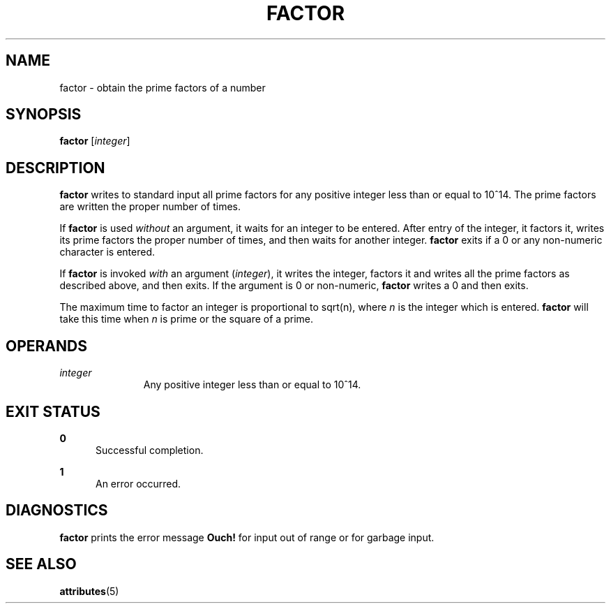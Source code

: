'\" te
.\"  Copyright 1989 AT&T  Copyright (c) 1996, Sun Microsystems, Inc.  All Rights Reserved
.\" The contents of this file are subject to the terms of the Common Development and Distribution License (the "License").  You may not use this file except in compliance with the License.
.\" You can obtain a copy of the license at usr/src/OPENSOLARIS.LICENSE or http://www.opensolaris.org/os/licensing.  See the License for the specific language governing permissions and limitations under the License.
.\" When distributing Covered Code, include this CDDL HEADER in each file and include the License file at usr/src/OPENSOLARIS.LICENSE.  If applicable, add the following below this CDDL HEADER, with the fields enclosed by brackets "[]" replaced with your own identifying information: Portions Copyright [yyyy] [name of copyright owner]
.TH FACTOR 1 "Jan 31, 1996"
.SH NAME
factor \- obtain the prime factors of a number
.SH SYNOPSIS
.LP
.nf
\fBfactor\fR [\fIinteger\fR]
.fi

.SH DESCRIPTION
.sp
.LP
\fBfactor\fR writes to standard input all prime factors for any positive
integer less than or equal to 10^14. The prime factors are written the proper
number of times.
.sp
.LP
If \fBfactor\fR is used \fIwithout\fR an argument, it waits for an integer to
be entered. After entry of the integer, it factors it, writes its prime factors
the proper number of times, and then waits for another integer. \fBfactor\fR
exits if a 0 or any non-numeric character is entered.
.sp
.LP
If \fBfactor\fR is invoked \fIwith\fR an argument (\fIinteger\fR), it writes
the integer, factors it and writes all the prime factors as described above,
and then exits. If the argument is 0 or non-numeric, \fBfactor\fR writes a 0
and then exits.
.sp
.LP
The maximum time to factor an integer is proportional to sqrt(n), where \fIn\fR
is the integer which is entered. \fBfactor\fR will take this time when \fIn\fR
is prime or the square of a prime.
.SH OPERANDS
.sp
.ne 2
.na
\fB\fIinteger\fR\fR
.ad
.RS 11n
Any positive integer less than or equal to 10^14.
.RE

.SH EXIT STATUS
.sp
.ne 2
.na
\fB\fB0\fR\fR
.ad
.RS 5n
Successful completion.
.RE

.sp
.ne 2
.na
\fB\fB1\fR\fR
.ad
.RS 5n
An error occurred.
.RE

.SH DIAGNOSTICS
.sp
.LP
\fBfactor\fR prints the error message \fBOuch!\fR for input out of range or for
garbage input.
.SH SEE ALSO
.sp
.LP
\fBattributes\fR(5)
